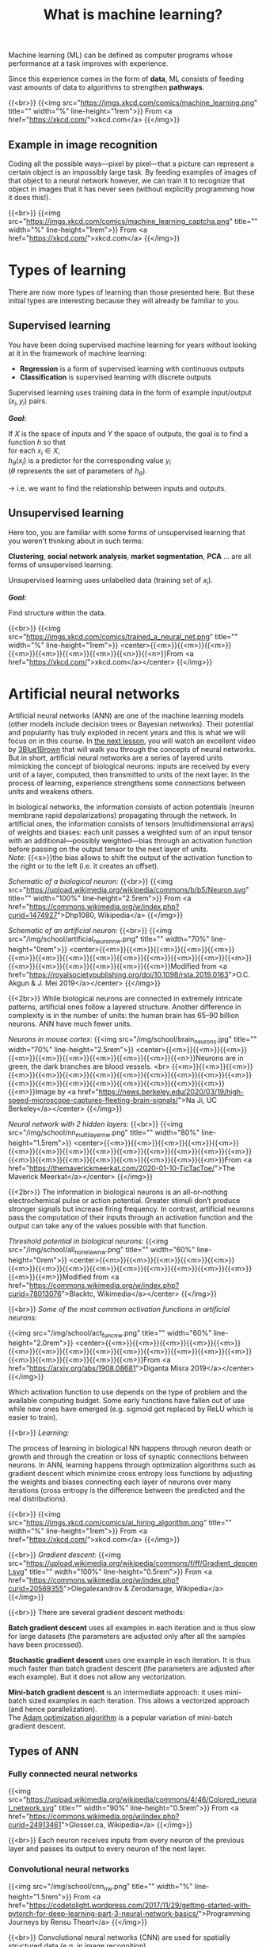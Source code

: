 #+title: What is machine learning?
#+description: Reading
#+colordes: #538cc6
#+slug: pt-05-ml
#+weight: 5

Machine learning (ML) can be defined as computer programs whose performance at a task improves with experience.

Since this experience comes in the form of *data*, ML consists of feeding vast amounts of data to algorithms to strengthen *pathways*.

{{<br>}}
{{<img src="https://imgs.xkcd.com/comics/machine_learning.png" title="" width="%" line-height="1rem">}}
From <a href="https://xkcd.com/">xkcd.com</a>
{{</img>}}

** Example in image recognition

Coding all the possible ways—pixel by pixel—that a picture can represent a certain object is an impossibly large task. By feeding examples of images of that object to a neural network however, we can train it to recognize that object in images that it has never seen (without explicitly programming how it does this!).

{{<br>}}
{{<img src="https://imgs.xkcd.com/comics/machine_learning_captcha.png" title="" width="%" line-height="1rem">}}
From <a href="https://xkcd.com/">xkcd.com</a>
{{</img>}}

* Types of learning

There are now more types of learning than those presented here. But these initial types are interesting because they will already be familiar to you.

** Supervised learning

You have been doing supervised machine learning for years without looking at it in the framework of machine learning:

- *Regression* is a form of supervised learning with continuous outputs
- *Classification* is supervised learning with discrete outputs

Supervised learning uses training data in the form of example input/output \((x_i, y_i)\) pairs.

*/Goal:/*

If \(X\) is the space of inputs and \(Y\) the space of outputs, the goal is to find a function \(h\) so that\\
for each \(x_i \in X\),\\
\(h_\theta(x_i)\) is a predictor for the corresponding value \(y_i\) \\
(\(\theta\) represents the set of parameters of \(h_\theta\)).

→ i.e. we want to find the relationship between inputs and outputs.

** Unsupervised learning

Here too, you are familiar with some forms of unsupervised learning that you weren't thinking about in such terms:

*Clustering*, *social network analysis*, *market segmentation*, *PCA* ... are all forms of unsupervised learning.

Unsupervised learning uses unlabelled data (training set of \(x_i\)).

*/Goal:/*

Find structure within the data.

{{<br>}}
{{<img src="https://imgs.xkcd.com/comics/trained_a_neural_net.png" title="" width="%" line-height="1rem">}}
<center>{{<m>}}{{<m>}}{{<m>}}{{<m>}}{{<m>}}{{<m>}}{{<m>}}{{<n>}}{{<n>}}From <a href="https://xkcd.com/">xkcd.com</a></center>
{{</img>}}

* Artificial neural networks

Artificial neural networks (ANN) are one of the machine learning models (other models include decision trees or Bayesian networks). Their potential and popularity has truly exploded in recent years and this is what we will focus on in this course. In [[https://westgrid-ml.netlify.app/school/pt-03-nn.html][the next lesson]], you will watch an excellent video by [[https://www.3blue1brown.com/][3Blue1Brown]] that will walk you through the concepts of neural networks. But in short, artificial neural networks are a series of layered units mimicking the concept of biological neurons: inputs are received by every unit of a layer, computed, then transmitted to units of the next layer. In the process of learning, experience strengthens some connections between units and weakens others.

In biological networks, the information consists of action potentials (neuron membrane rapid depolarizations) propagating through the network. In artificial ones, the information consists of tensors (multidimensional arrays) of weights and biases: each unit passes a weighted sum of an input tensor with an additional—possibly weighted—bias through an activation function before passing on the output tensor to the next layer of units.\\
/Note:/ {{<s>}}the bias allows to shift the output of the activation function to the right or to the left (i.e. it creates an offset).

/Schematic of a biological neuron:/
{{<br>}}
{{<img src="https://upload.wikimedia.org/wikipedia/commons/b/b5/Neuron.svg" title="" width="100%" line-height="2.5rem">}}
From <a href="https://commons.wikimedia.org/w/index.php?curid=1474927">Dhp1080, Wikipedia</a>
{{</img>}}

/Schematic of an artificial neuron:/
{{<br>}}
{{<img src="/img/school/artificial_neuron_nw.png" title="" width="70%" line-height="0rem">}}
<center>{{<m>}}{{<m>}}{{<m>}}{{<m>}}{{<m>}}{{<m>}}{{<m>}}{{<m>}}{{<m>}}{{<m>}}{{<m>}}{{<m>}}{{<m>}}{{<m>}}{{<m>}}{{<m>}}{{<m>}}{{<m>}}{{<m>}}{{<m>}}Modified from <a href="https://royalsocietypublishing.org/doi/10.1098/rsta.2019.0163">O.C. Akgun & J. Mei 2019</a></center>
{{</img>}}

{{<2br>}}
While biological neurons are connected in extremely intricate patterns, artificial ones follow a layered structure. Another difference in complexity is in the number of units: the human brain has 65–90 billion neurons. ANN have much fewer units.

/Neurons in mouse cortex:/
{{<img src="/img/school/brain_neurons.jpg" title="" width="70%" line-height="2.5rem">}}
<center>{{<m>}}{{<m>}}{{<m>}}{{<m>}}{{<m>}}{{<m>}}{{<m>}}{{<m>}}{{<m>}}{{<n>}}Neurons are in green, the dark branches are blood vessels. <br>
{{<m>}}{{<m>}}{{<m>}}{{<m>}}{{<m>}}{{<m>}}{{<m>}}{{<m>}}{{<m>}}{{<m>}}{{<m>}}{{<m>}}{{<m>}}{{<m>}}{{<m>}}{{<m>}}{{<m>}}{{<m>}}{{<m>}}{{<m>}}{{<m>}}Image by <a href="https://news.berkeley.edu/2020/03/19/high-speed-microscope-captures-fleeting-brain-signals/">Na Ji, UC Berkeley</a></center>
{{</img>}}

/Neural network with 2 hidden layers:/
{{<br>}}
{{<img src="/img/school/nn_multi_layer_nw.png" title="" width="80%" line-height="1.5rem">}}
<center>{{<m>}}{{<m>}}{{<m>}}{{<m>}}{{<m>}}{{<m>}}{{<m>}}{{<m>}}{{<m>}}{{<m>}}{{<m>}}{{<m>}}{{<m>}}{{<m>}}{{<m>}}{{<m>}}{{<m>}}{{<m>}}{{<m>}}{{<m>}}{{<m>}}{{<m>}}From <a href="https://themaverickmeerkat.com/2020-01-10-TicTacToe/">The Maverick Meerkat</a></center>
{{</img>}}

{{<2br>}}
The information in biological neurons is an all-or-nothing electrochemical pulse or action potential. Greater stimuli don’t produce stronger signals but increase firing frequency. In contrast, artificial neurons pass the computation of their inputs through an activation function and the output can take any of the values possible with that function.

/Threshold potential in biological neurons:/
{{<img src="/img/school/all_none_law_nw.png" title="" width="60%" line-height="0rem">}}
<center>{{<m>}}{{<m>}}{{<m>}}{{<m>}}{{<m>}}{{<m>}}{{<m>}}{{<m>}}{{<m>}}{{<m>}}{{<m>}}{{<m>}}{{<m>}}{{<m>}}{{<m>}}{{<m>}}Modified from <a href="https://commons.wikimedia.org/w/index.php?curid=78013076">Blacktc, Wikimedia</a></center>
{{</img>}}

{{<br>}}
/Some of the most common activation functions in artificial neurons:/

{{<img src="/img/school/act_func_nw.png" title="" width="60%" line-height="2.0rem">}}
<center>{{<m>}}{{<m>}}{{<m>}}{{<m>}}{{<m>}}{{<m>}}{{<m>}}{{<m>}}{{<m>}}{{<m>}}{{<m>}}{{<m>}}{{<m>}}{{<m>}}{{<m>}}{{<m>}}{{<m>}}{{<m>}}{{<m>}}From <a href="https://arxiv.org/abs/1908.08681">Diganta Misra 2019</a></center>
{{</img>}}

Which activation function to use depends on the type of problem and the available computing budget. Some early functions have fallen out of use while new ones have emerged (e.g. sigmoid got replaced by ReLU which is easier to train).

{{<br>}}
/Learning:/

The process of learning in biological NN happens through neuron death or growth and through the creation or loss of synaptic connections between neurons. In ANN, learning happens through optimization algorithms such as gradient descent which minimize cross entropy loss functions by adjusting the weights and biases connecting each layer of neurons over many iterations (cross entropy is the difference between the predicted and the real distributions).

{{<br>}}
{{<img src="https://imgs.xkcd.com/comics/ai_hiring_algorithm.png" title="" width="%" line-height="1rem">}}
From <a href="https://xkcd.com/">xkcd.com</a>
{{</img>}}

{{<br>}}
/Gradient descent:/
{{<img src="https://upload.wikimedia.org/wikipedia/commons/f/ff/Gradient_descent.svg" title="" width="100%" line-height="0.5rem">}}
From <a href="https://commons.wikimedia.org/w/index.php?curid=20569355">Olegalexandrov & Zerodamage, Wikipedia</a>
{{</img>}}

{{<br>}}
There are several gradient descent methods:

*Batch gradient descent* uses all examples in each iteration and is thus slow for large datasets (the parameters are adjusted only after all the samples have been processed).

*Stochastic gradient descent* uses one example in each iteration. It is thus much faster than batch gradient descent (the parameters are adjusted after each example). But it does not allow any vectorization.

*Mini-batch gradient descent* is an intermediate approach: it uses mini-batch sized examples in each iteration. This allows a vectorized approach (and hence parallelization).\\
The [[https://arxiv.org/abs/1412.6980][Adam optimization algorithm]] is a popular variation of mini-batch gradient descent.

** Types of ANN

*** Fully connected neural networks

{{<img src="https://upload.wikimedia.org/wikipedia/commons/4/46/Colored_neural_network.svg" title="" width="90%" line-height="0.5rem">}}
From <a href="https://commons.wikimedia.org/w/index.php?curid=24913461">Glosser.ca, Wikipedia</a>
{{</img>}}

{{<br>}}
Each neuron receives inputs from every neuron of the previous layer and passes its output to every neuron of the next layer.

*** Convolutional neural networks

{{<img src="/img/school/cnn_nw.png" title="" width="%" line-height="1.5rem">}}
From <a href="https://codetolight.wordpress.com/2017/11/29/getting-started-with-pytorch-for-deep-learning-part-3-neural-network-basics/">Programming Journeys by Rensu Theart</a>
{{</img>}}

{{<br>}}
Convolutional neural networks (CNN) are used for spatially structured data (e.g. in image recognition).

Images have huge input sizes and would require a very large number of neurons in a fully connected neural net. In convolutional layers, neurons receive input from a subarea (called /local receptive field/) of the previous layer. This greatly reduces the number of parameters.

Optionally, pooling (combining the outputs of neurons in a subarea) reduces the data dimensions. The /stride/ then dictates how the subarea is moved across the image. /Max-pooling/ is one of the forms of pooling which uses the maximum for each subarea.

*** Recurrent neural networks

{{<img src="https://upload.wikimedia.org/wikipedia/commons/b/b5/Recurrent_neural_network_unfold.svg" title="" width="%" line-height="0rem">}}
From <a href="https://commons.wikimedia.org/w/index.php?curid=1474927">fdeloche, Wikipedia</a>
{{</img>}}

Recurrent neural networks (RNN) such as Long Short-Term Memory (LSTM) are used for chain structured data (e.g. in speech recognition).

They are not feedforward networks (i.e. networks for which the information moves only in the forward direction without any loop).

*** Deep neural networks

The first layer of a neural net is the input layer. The last one is the output layer. All the layers in-between are called /hidden layers/. Shallow neural networks have only one hidden layer and deep networks have two or more hidden layers. When an ANN is deep, we talk about *Deep Learning* (DL).

{{<br>}}
{{<img src="https://imgs.xkcd.com/comics/drone_training.png" title="" width="%" line-height="1rem">}}
From <a href="https://xkcd.com/">xkcd.com</a>
{{</img>}}

* ML implementation

The most popular machine learning libraries (mostly for neural nets) are [[https://pytorch.org/][PyTorch]], developed by Facebook’s AI Research lab and [[https://www.tensorflow.org/][TensorFlow]], developed by the Google Brain Team. Both of them can be used through their Python API or through APIs in other languages.

[[https://julialang.org/][Julia]]’s syntax is well suited for the implementation of mathematical models, GPU kernels can be written directly in Julia, and Julia’s speed is attractive in computation hungry fields. So Julia has also seen the development of many ML packages.

With the growing popularity of machine learning, many other packages and tools are being developed in various languages.

This course will focus on PyTorch.

* Comments & questions

